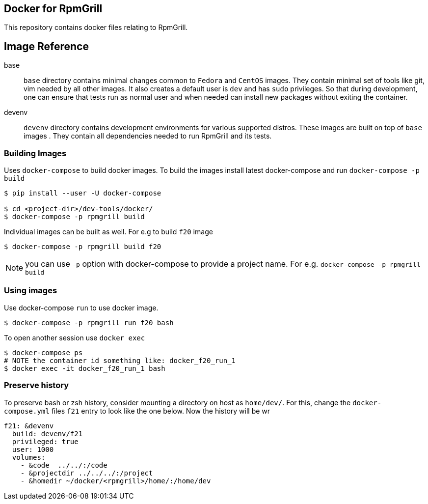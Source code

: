 Docker for RpmGrill
-------------------
:toc:

This repository contains docker files relating to RpmGrill.

Image Reference
---------------
base::
    `base` directory contains minimal changes common to `Fedora` and `CentOS`
    images. They contain minimal set of tools like git, vim needed by all
    other images. It also creates a default user is `dev` and has `sudo`
    privileges. So that during development, one can ensure that tests run as
    normal user and when needed can install new packages without exiting
    the container.

devenv::
    `devenv` directory contains development environments for various supported
    distros. These images are built on top of `base` images . They contain all
    dependencies needed to run RpmGrill and its tests.

Building Images
~~~~~~~~~~~~~~~~

Uses `docker-compose` to build docker images. To build the images install
latest docker-compose and run `docker-compose -p build`

[source,bash]
----
$ pip install --user -U docker-compose

$ cd <project-dir>/dev-tools/docker/
$ docker-compose -p rpmgrill build
----

Individual images can be built as well. For e.g to build `f20` image

[source,bash]
----
$ docker-compose -p rpmgrill build f20
----

NOTE: you can use `-p` option with docker-compose to provide a project name.
For e.g. `docker-compose -p rpmgrill build`

Using images
~~~~~~~~~~~~
Use docker-compose `run` to use docker image.

[source, bash]
----
$ docker-compose -p rpmgrill run f20 bash
----

To open another session use `docker exec`

[source, bash]
----
$ docker-compose ps
# NOTE the container id something like: docker_f20_run_1
$ docker exec -it docker_f20_run_1 bash
----

Preserve history
~~~~~~~~~~~~~~~~
To preserve bash or zsh history, consider mounting a directory on host as
`home/dev/`. For this, change the `docker-compose.yml` files `f21` entry to
look like the one below. Now the history will be wr

[source,txt]
----
f21: &devenv
  build: devenv/f21
  privileged: true
  user: 1000
  volumes:
    - &code  ../../:/code
    - &projectdir ../../../:/project
    - &homedir ~/docker/<rpmgrill>/home/:/home/dev
----
